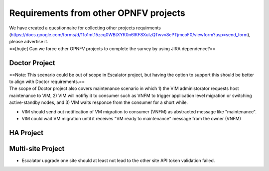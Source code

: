 Requirements from other OPNFV projects
--------------------------------------

| We have created a questionnaire for collecting other projects
  requirments
  (https://docs.google.com/forms/d/11o1mt15zcq0WBtXYK0n6lKF8XuIzQTwvv8ePTjmcoF0/viewform?usp=send_form),
  please advertise it.
| ==[hujie] Can we force other OPNFV projects to complete the survey by
  using JIRA dependence?==

Doctor Project
~~~~~~~~~~~~~~

| ==Note: This scenario could be out of scope in Escalator project, but
  having the option to support this should be better to align with
  Doctor requirements.==
| The scope of Doctor project also covers maintenance scenario in which
  1) the VIM administorator requests host maintenance to VIM, 2) VIM
  will notifiy it to consumer such as VNFM to trigger application level
  migration or switching active-standby nodes, and 3) VIM waits responce
  from the consumer for a short while.

-  VIM should send out notification of VM migration to consumer (VNFM)
   as abstracted message like "maintenance".
-  VIM could wait VM migration until it receives "VM ready to
   maintenance" message from the owner (VNFM)

HA Project
~~~~~~~~~~

Multi-site Project
~~~~~~~~~~~~~~~~~~

-  Escalator upgrade one site should at least not lead to the other site
   API token validation failed.
